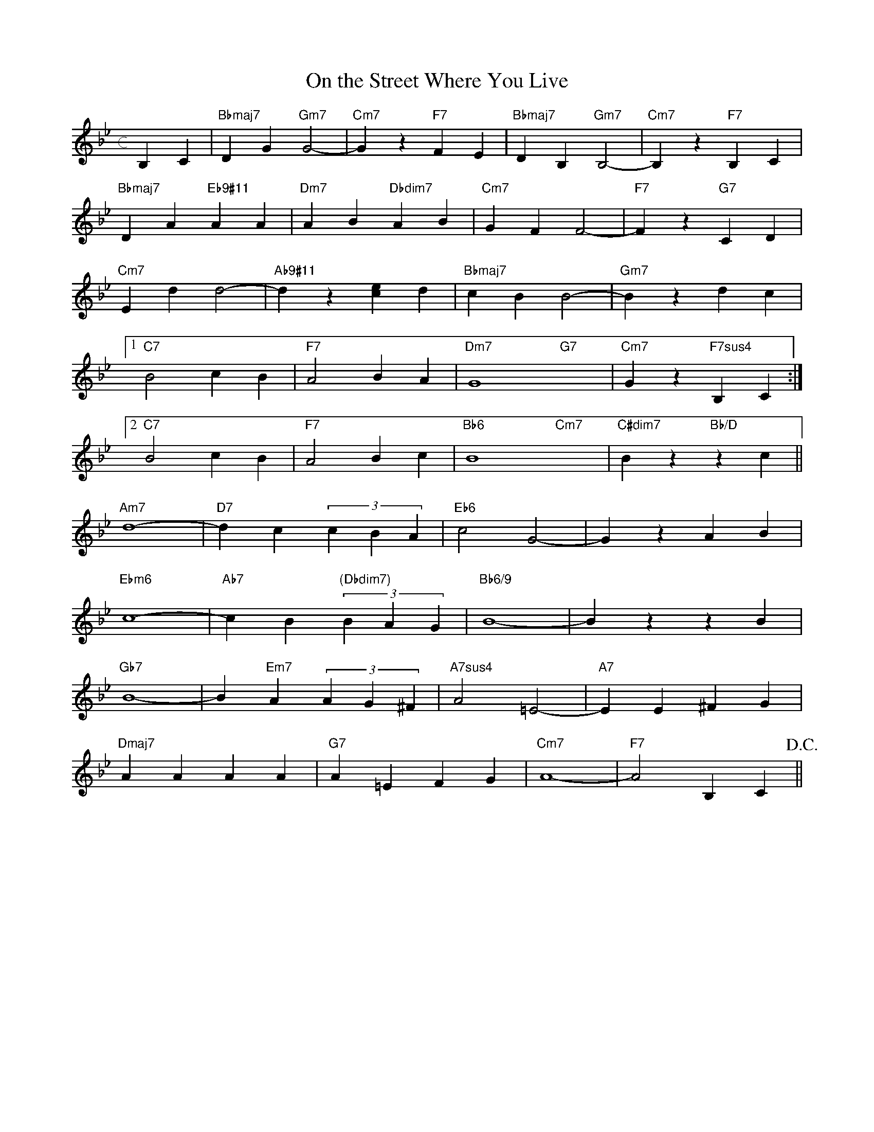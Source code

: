 X: 1
T: On the Street Where You Live
M: c
L: 1/4
K: Bb
B,C|"Bbmaj7"DG"Gm7"G2-|"Cm7"Gz"F7"FE|"Bbmaj7"DB,"Gm7"B,2-|"Cm7"B,z"F7"B,C|
"Bbmaj7"DA"Eb9#11"AA|"Dm7"AB"Dbdim7"AB|"Cm7"GFF2-|"F7"Fz"G7"CD|
"Cm7"Edd2-|"Ab9#11"dz[ec]d|"Bbmaj7"cBB2-|"Gm7"Bzdc|
[1"C7"B2cB|"F7"A2BA|"Dm7"G4-"G7"x2-|"Cm7"Gz"F7sus4"B,C:|
[2"C7"B2cB|"F7"A2Bc|"Bb6"B4-"Cm7"x2-|"C#dim7"Bz"Bb/D"zc||
"Am7"d4-|"D7"dc(3cBA|"Eb6"c2G2-|GzAB|
"Ebm6"c4-|"Ab7"cB"(Dbdim7)"(3BAG|"Bb6/9"B4-|BzzB|
"Gb7"B4-|B"Em7"A(3AG^F|"A7sus4"A2=E2-|"A7"EE^FG|
"Dmaj7"AAAA|"G7"A=EFG|"Cm7"A4-|"F7"A2B,C!D.C.!||
